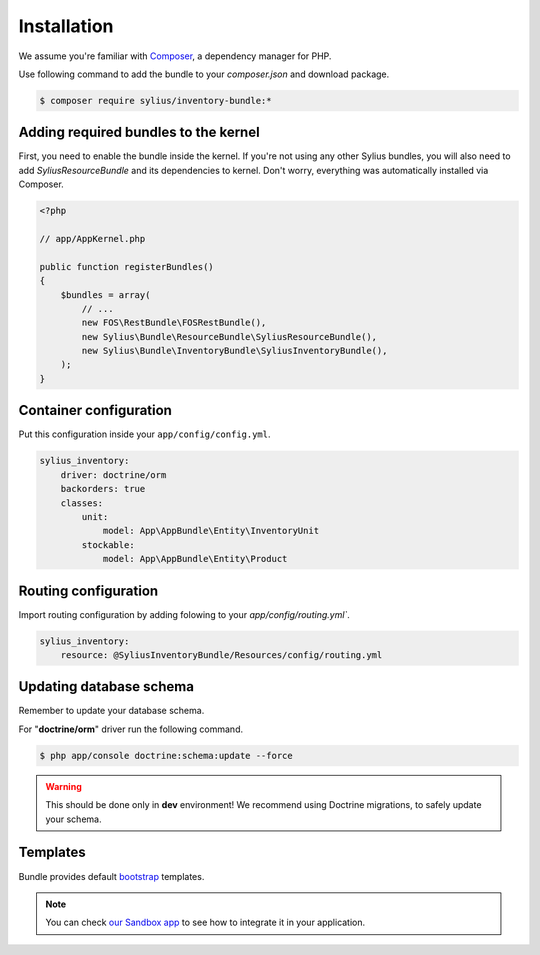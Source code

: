 Installation
============

We assume you're familiar with `Composer <http://packagist.org>`_, a dependency manager for PHP.

Use following command to add the bundle to your `composer.json` and download package.

.. code-block:: bash

    $ composer require sylius/inventory-bundle:*

Adding required bundles to the kernel
-------------------------------------

First, you need to enable the bundle inside the kernel.
If you're not using any other Sylius bundles, you will also need to add `SyliusResourceBundle` and its dependencies to kernel.
Don't worry, everything was automatically installed via Composer.

.. code-block:: php

    <?php

    // app/AppKernel.php

    public function registerBundles()
    {
        $bundles = array(
            // ...
            new FOS\RestBundle\FOSRestBundle(),
            new Sylius\Bundle\ResourceBundle\SyliusResourceBundle(),
            new Sylius\Bundle\InventoryBundle\SyliusInventoryBundle(),
        );
    }

Container configuration
-----------------------

Put this configuration inside your ``app/config/config.yml``.

.. code-block:: yaml

    sylius_inventory:
        driver: doctrine/orm
        backorders: true
        classes:
            unit:
                model: App\AppBundle\Entity\InventoryUnit
            stockable:
                model: App\AppBundle\Entity\Product

Routing configuration
-------------------------------

Import routing configuration by adding folowing to your `app/config/routing.yml``.

.. code-block:: yaml

    sylius_inventory:
        resource: @SyliusInventoryBundle/Resources/config/routing.yml


Updating database schema
------------------------

Remember to update your database schema.

For "**doctrine/orm**" driver run the following command.

.. code-block:: bash

    $ php app/console doctrine:schema:update --force

.. warning::

    This should be done only in **dev** environment! We recommend using Doctrine migrations, to safely update your schema.

Templates
---------

Bundle provides default `bootstrap <http://twitter.github.com/bootstrap/>`_ templates.

.. note::

    You can check `our Sandbox app <https://github.com/Sylius/Sylius-Sandbox>`_ to see how to integrate it in your application.
